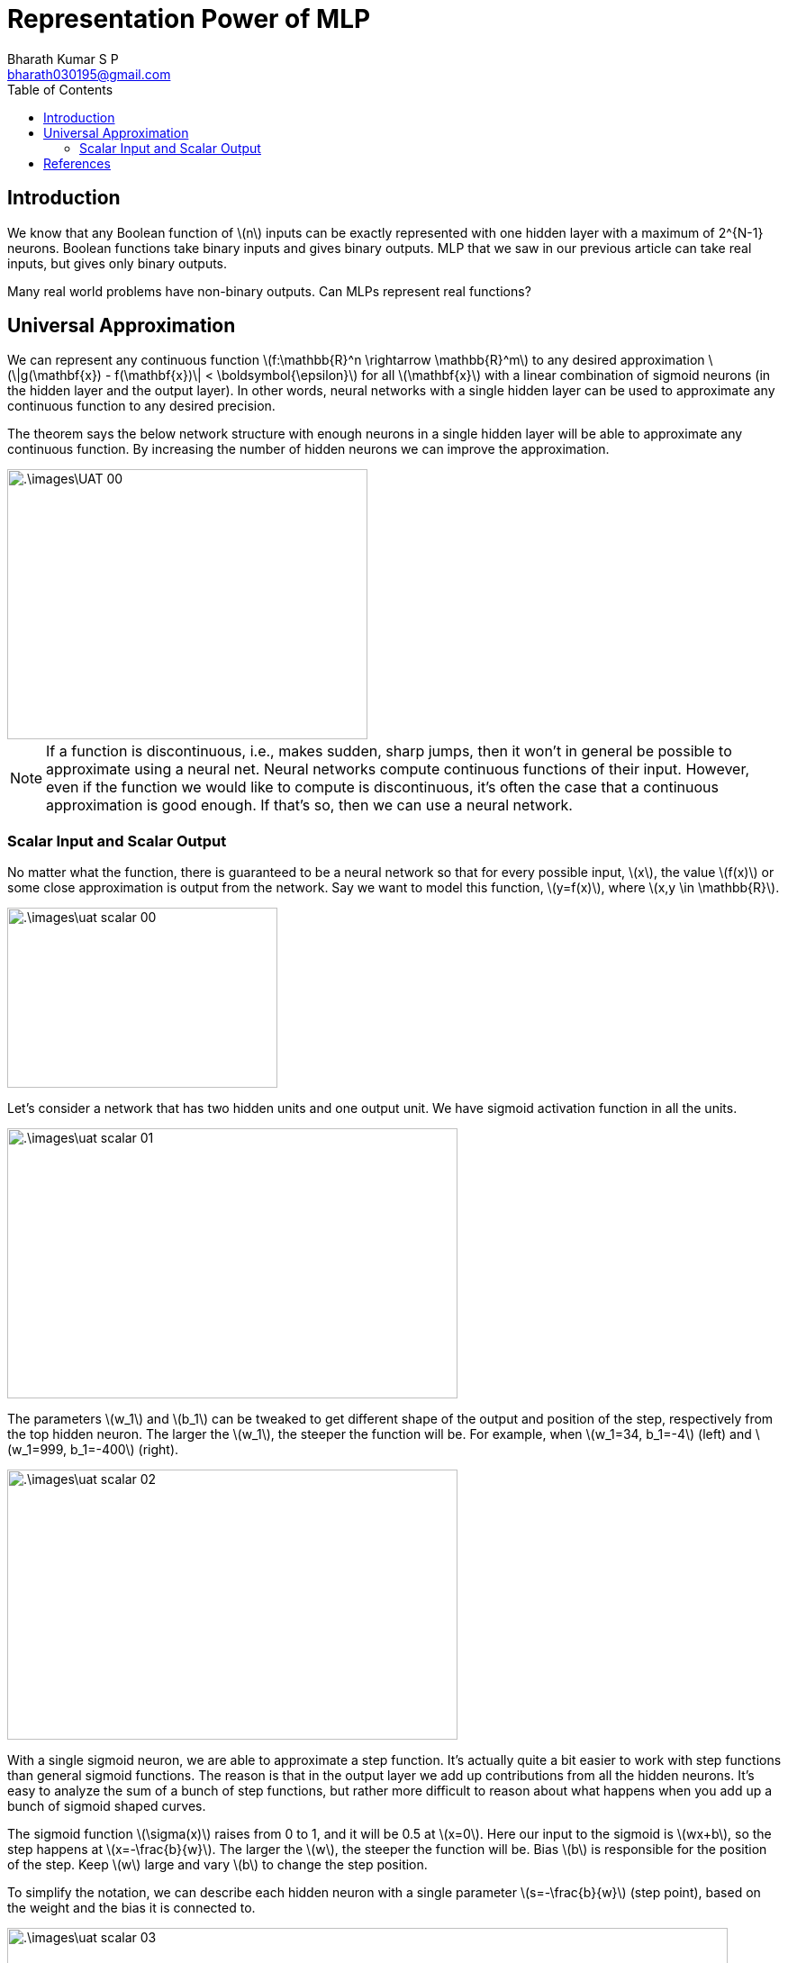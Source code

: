 = Representation Power of MLP =
:doctype: book
:author: Bharath Kumar S P
:email: bharath030195@gmail.com
:stem: latexmath
:eqnums:
:toc:

== Introduction ==
We know that any Boolean function of stem:[n] inputs can be exactly represented with one hidden layer with a maximum of 2^{N-1} neurons. Boolean functions take binary inputs and gives binary outputs. MLP that we saw in our previous article can take real inputs, but gives only binary outputs.

Many real world problems have non-binary outputs. Can MLPs represent real functions?

== Universal Approximation ==

====
We can represent any continuous function stem:[f:\mathbb{R}^n \rightarrow \mathbb{R}^m] to any desired approximation stem:[\|g(\mathbf{x}) - f(\mathbf{x})\| < \boldsymbol{\epsilon}] for all stem:[\mathbf{x}] with a linear combination of sigmoid neurons (in the hidden layer and the output layer). In other words, neural networks with a single hidden layer can be used to approximate any continuous function to any desired precision.
====

The theorem says the below network structure with enough neurons in a single hidden layer will be able to approximate any continuous function. By increasing the number of hidden neurons we can improve the approximation.

image::.\images\UAT_00.png[align='center', 400, 300]

NOTE: If a function is discontinuous, i.e., makes sudden, sharp jumps, then it won't in general be possible to approximate using a neural net. Neural networks compute continuous functions of their input. However, even if the function we would like to compute is discontinuous, it's often the case that a continuous approximation is good enough. If that's so, then we can use a neural network.

=== Scalar Input and Scalar Output ===
No matter what the function, there is guaranteed to be a neural network so that for every possible input, stem:[x], the value stem:[f(x)] or some close approximation is output from the network. Say we want to model this function, stem:[y=f(x)], where stem:[x,y \in \mathbb{R}].

image::.\images\uat_scalar_00.png[align='center', 300, 200]

Let's consider a network that has two hidden units and one output unit. We have sigmoid activation function in all the units.

image::.\images\uat_scalar_01.png[align='center', 500, 300]

The parameters stem:[w_1] and stem:[b_1] can be tweaked to get different shape of the output and position of the step, respectively from the top hidden neuron. The larger the stem:[w_1], the steeper the function will be. For example, when stem:[w_1=34, b_1=-4] (left) and stem:[w_1=999, b_1=-400] (right).

image::.\images\uat_scalar_02.png[align='center', 500, 300]

With a single sigmoid neuron, we are able to approximate a step function. It's actually quite a bit easier to work with step functions than general sigmoid functions. The reason is that in the output layer we add up contributions from all the hidden neurons. It's easy to analyze the sum of a bunch of step functions, but rather more difficult to reason about what happens when you add up a bunch of sigmoid shaped curves.

The sigmoid function stem:[\sigma(x)] raises from 0 to 1, and it will be 0.5 at stem:[x=0]. Here our input to the sigmoid is stem:[wx+b], so the step happens at stem:[x=-\frac{b}{w}]. The larger the stem:[w], the steeper the function will be. Bias stem:[b] is responsible for the position of the step. Keep stem:[w] large and vary stem:[b] to change the step position.

To simplify the notation, we can describe each hidden neuron with a single parameter stem:[s=-\frac{b}{w}] (step point), based on the weight and the bias it is connected to.

image::.\images\uat_scalar_03.png[align='center', 800, 500]

Now let's take a look at the behavior of the entire network. By tweaking the parameter stem:[s], we will be able to change the output of each hidden neuron. Assume a network as below. What's being plotted on the right is the weighted output stem:[w_1a_1 + w_2a_2] from the hidden layer, where stem:[a_1] and stem:[a_2] are the outputs from the top and bottom hidden neurons, respectively.

image::.\images\uat_scalar_04.png[align='center', 600, 400]

With this setup, we can tweak the parameters stem:[w_1] and stem:[w_2] to output a pulse/tower of desired width and height.

image::.\images\uat_scalar_05.png[align='center', 600, 400]

For this to happen, both stem:[w_1=-w_2 = h]. For different stem:[h], we can set different heights for each pulse. It is also possible to realize the pulse in the opposite direction by setting stem:[h] to negative. By adding more neurons in the hidden layer in the same network, we can create more such pulses.

image::.\images\uat_scalar_06.png[align='center', 500, 400]

The first two neurons are for the first pulse, and the other two is for the second pulse. More generally, we can use this idea to get as many peaks as we want, of any height.

We can divide the interval stem:[[0,1\]] up into a large number, stem:[N], of subintervals, and use stem:[N] pairs of hidden neurons to set up peaks of any desired height. For stem:[N=5]

image::.\images\uat_scalar_07.png[align='center', 500, 700]

We have been analyzing the weighted combination stem:[\sum_j a_jw_j] output from the hidden neurons, but this quantity is not what's output from the network. The output from the network is stem:[\sigma(\sum_j a_jw_j +b)], where stem:[b] is the bias on the output neuron. Bias is set to 0 in the above network.

Is there some way we can achieve control over the actual output from the network? The solution is to design a neural network whose hidden layer has a weighted output given by stem:[\sigma^{-1}(f(x))].

image::.\images\uat_scalar_08.png[align='center', 500, 300]

If we can do this, then the output from the network as a whole will be a good approximation to stem:[f(x)].

The quality of the approximation can be improved by increasing the number of hidden neurons. For each pulse, we need two neurons. So the number of neurons in the hidden layer will grow depending upon the variations in stem:[f(x)] and the precision we need. As we reduce the width of the pulse, the size of the hidden layer (the number of neurons) will increase.

== References ==
. Nielsen, M. A. (2015b). Neural networks and deep learning. http://neuralnetworksanddeeplearning.com/chap4.html
. Figures are from Michael Nielsen's NNDL textbook.
